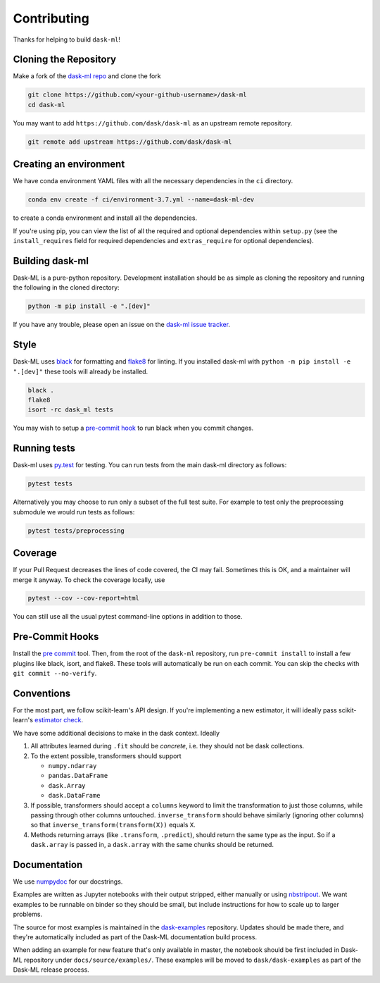 Contributing
============

Thanks for helping to build ``dask-ml``!

Cloning the Repository
~~~~~~~~~~~~~~~~~~~~~~

Make a fork of the `dask-ml repo <https://github.com/dask/dask-ml>`__ and clone
the fork

.. code-block:: none

   git clone https://github.com/<your-github-username>/dask-ml
   cd dask-ml

You may want to add ``https://github.com/dask/dask-ml`` as an upstream remote
repository.

.. code-block:: none

   git remote add upstream https://github.com/dask/dask-ml

Creating an environment
~~~~~~~~~~~~~~~~~~~~~~~

We have conda environment YAML files with all the necessary dependencies
in the ``ci`` directory.

.. code-block:: none

   conda env create -f ci/environment-3.7.yml --name=dask-ml-dev

to create a conda environment and install all the dependencies.

If you're using pip, you can view the list of all the required and optional
dependencies within ``setup.py`` (see the ``install_requires`` field for
required dependencies and ``extras_require`` for optional dependencies).

Building dask-ml
~~~~~~~~~~~~~~~~

Dask-ML is a pure-python repository. Development installation should be as simple as
cloning the repository and running the following in the cloned directory:

.. code-block:: none

   python -m pip install -e ".[dev]"

If you have any trouble, please open an issue on the
`dask-ml issue tracker <https://github.com/dask/dask-ml/issues>`_.

Style
~~~~~

Dask-ML uses `black <http://black.readthedocs.io/en/stable/>`_ for formatting
and `flake8 <http://flake8.pycqa.org/en/latest/>`_ for linting. If you installed
dask-ml with ``python -m pip install -e ".[dev]"`` these tools will already be
installed.

.. code-block:: none

    black .
    flake8
    isort -rc dask_ml tests

You may wish to setup a
`pre-commit hook <https://black.readthedocs.io/en/stable/version_control_integration.html>`_
to run black when you commit changes.

Running tests
~~~~~~~~~~~~~

Dask-ml uses `py.test <https://docs.pytest.org/en/latest/>`_ for testing. You
can run tests from the main dask-ml directory as follows:

.. code-block:: none

    pytest tests

Alternatively you may choose to run only a subset of the full test suite. For
example to test only the preprocessing submodule we would run tests as follows:

.. code-block:: none

    pytest tests/preprocessing

Coverage
~~~~~~~~

If your Pull Request decreases the lines of code covered, the CI may fail.
Sometimes this is OK, and a maintainer will merge it anyway. To check the coverage locally,
use

.. code-block:: none

   pytest --cov --cov-report=html

You can still use all the usual pytest command-line options in addition to those.

Pre-Commit Hooks
~~~~~~~~~~~~~~~~

Install the `pre commit <https://github.com/pre-commit/pre-commit>`_ tool. Then, from the
root of the ``dask-ml`` repository, run ``pre-commit install`` to install a few plugins
like black, isort, and flake8. These tools will automatically be run on each commit. You
can skip the checks with ``git commit --no-verify``.

Conventions
~~~~~~~~~~~

For the most part, we follow scikit-learn's API design. If you're implementing
a new estimator, it will ideally pass scikit-learn's `estimator check`_.

We have some additional decisions to make in the dask context. Ideally

1. All attributes learned during ``.fit`` should be *concrete*, i.e. they should
   not be dask collections.
2. To the extent possible, transformers should support

   * ``numpy.ndarray``
   * ``pandas.DataFrame``
   * ``dask.Array``
   * ``dask.DataFrame``

3. If possible, transformers should accept a ``columns`` keyword to limit the
   transformation to just those columns, while passing through other columns
   untouched. ``inverse_transform`` should behave similarly (ignoring other
   columns) so that ``inverse_transform(transform(X))`` equals ``X``.
4. Methods returning arrays (like ``.transform``, ``.predict``), should return
   the same type as the input. So if a ``dask.array`` is passed in, a
   ``dask.array`` with the same chunks should be returned.

.. _estimator check: http://scikit-learn.org/stable/developers/contributing.html#rolling-your-own-estimator

Documentation
~~~~~~~~~~~~~

We use `numpydoc <http://numpydoc.readthedocs.io/en/latest/format.html>`_ for our docstrings.

Examples are written as Jupyter notebooks with their output stripped, either
manually or using `nbstripout <https://github.com/kynan/nbstripout>`_. We want
examples to be runnable on binder so they should be small, but include
instructions for how to scale up to larger problems.

The source for most examples is maintained in the `dask-examples
<https://github.com/dask/dask-examples>`_ repository. Updates should be made
there, and they're automatically included as part of the Dask-ML documentation
build process.

When adding an example for new feature that's only available in master, the
notebook should be first included in Dask-ML repository under
``docs/source/examples/``. These examples will be moved to
``dask/dask-examples`` as part of the Dask-ML release process.
